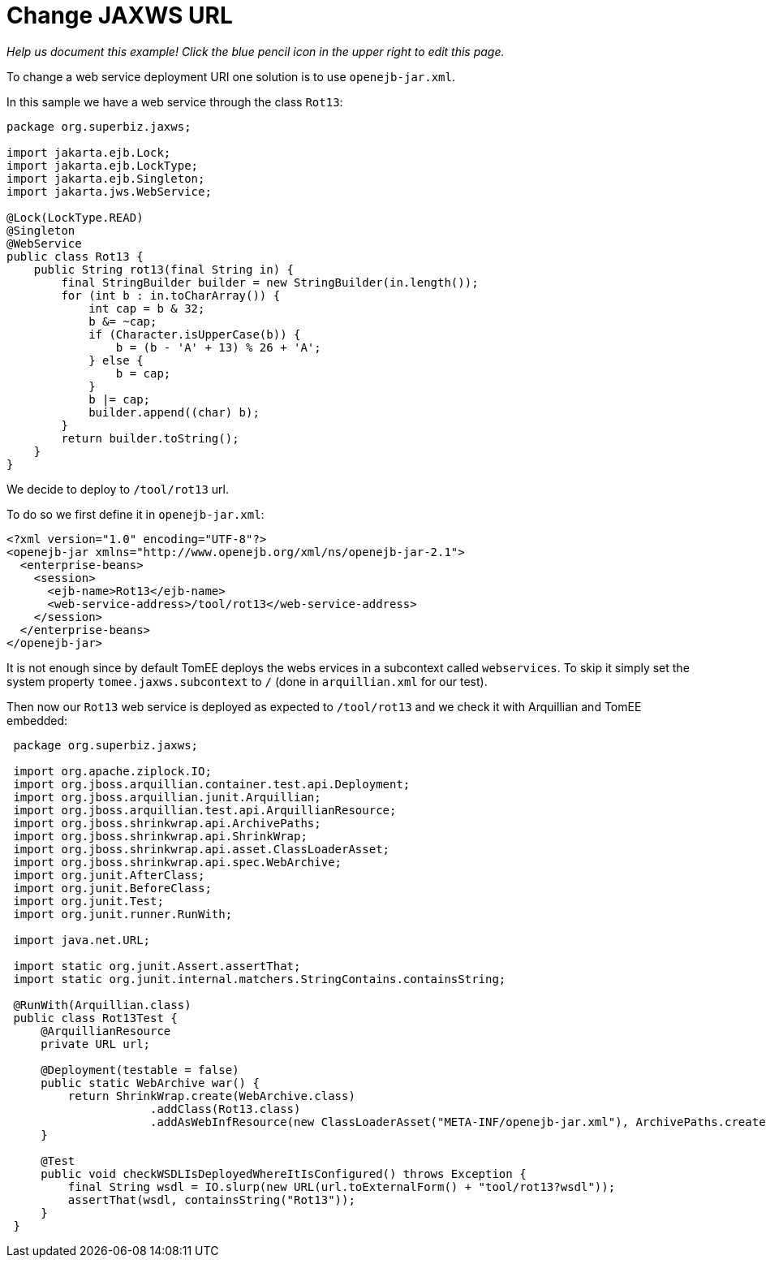 :index-group: Unrevised
:jbake-type: page
:jbake-status: status=published
= Change JAXWS URL

_Help us document this example! Click the blue pencil icon in the upper
right to edit this page._

To change a web service deployment URI one solution is to use
`openejb-jar.xml`.

In this sample we have a web service through the class `Rot13`:

....
package org.superbiz.jaxws;

import jakarta.ejb.Lock;
import jakarta.ejb.LockType;
import jakarta.ejb.Singleton;
import jakarta.jws.WebService;

@Lock(LockType.READ)
@Singleton
@WebService
public class Rot13 {
    public String rot13(final String in) {
        final StringBuilder builder = new StringBuilder(in.length());
        for (int b : in.toCharArray()) {
            int cap = b & 32;
            b &= ~cap;
            if (Character.isUpperCase(b)) {
                b = (b - 'A' + 13) % 26 + 'A';
            } else {
                b = cap;
            }
            b |= cap;
            builder.append((char) b);
        }
        return builder.toString();
    }
}
....

We decide to deploy to `/tool/rot13` url.

To do so we first define it in `openejb-jar.xml`:

....
<?xml version="1.0" encoding="UTF-8"?>
<openejb-jar xmlns="http://www.openejb.org/xml/ns/openejb-jar-2.1">
  <enterprise-beans>
    <session>
      <ejb-name>Rot13</ejb-name>
      <web-service-address>/tool/rot13</web-service-address>
    </session>
  </enterprise-beans>
</openejb-jar>
....

It is not enough since by default TomEE deploys the webs ervices in a
subcontext called `webservices`. To skip it simply set the system property
`tomee.jaxws.subcontext` to `/` (done in `arquillian.xml` for our test).

Then now our `Rot13` web service is deployed as expected to `/tool/rot13` and
we check it with Arquillian and TomEE embedded:

....
 package org.superbiz.jaxws;

 import org.apache.ziplock.IO;
 import org.jboss.arquillian.container.test.api.Deployment;
 import org.jboss.arquillian.junit.Arquillian;
 import org.jboss.arquillian.test.api.ArquillianResource;
 import org.jboss.shrinkwrap.api.ArchivePaths;
 import org.jboss.shrinkwrap.api.ShrinkWrap;
 import org.jboss.shrinkwrap.api.asset.ClassLoaderAsset;
 import org.jboss.shrinkwrap.api.spec.WebArchive;
 import org.junit.AfterClass;
 import org.junit.BeforeClass;
 import org.junit.Test;
 import org.junit.runner.RunWith;

 import java.net.URL;

 import static org.junit.Assert.assertThat;
 import static org.junit.internal.matchers.StringContains.containsString;

 @RunWith(Arquillian.class)
 public class Rot13Test {
     @ArquillianResource
     private URL url;

     @Deployment(testable = false)
     public static WebArchive war() {
         return ShrinkWrap.create(WebArchive.class)
                     .addClass(Rot13.class)
                     .addAsWebInfResource(new ClassLoaderAsset("META-INF/openejb-jar.xml"), ArchivePaths.create("openejb-jar.xml"));
     }

     @Test
     public void checkWSDLIsDeployedWhereItIsConfigured() throws Exception {
         final String wsdl = IO.slurp(new URL(url.toExternalForm() + "tool/rot13?wsdl"));
         assertThat(wsdl, containsString("Rot13"));
     }
 }
....
